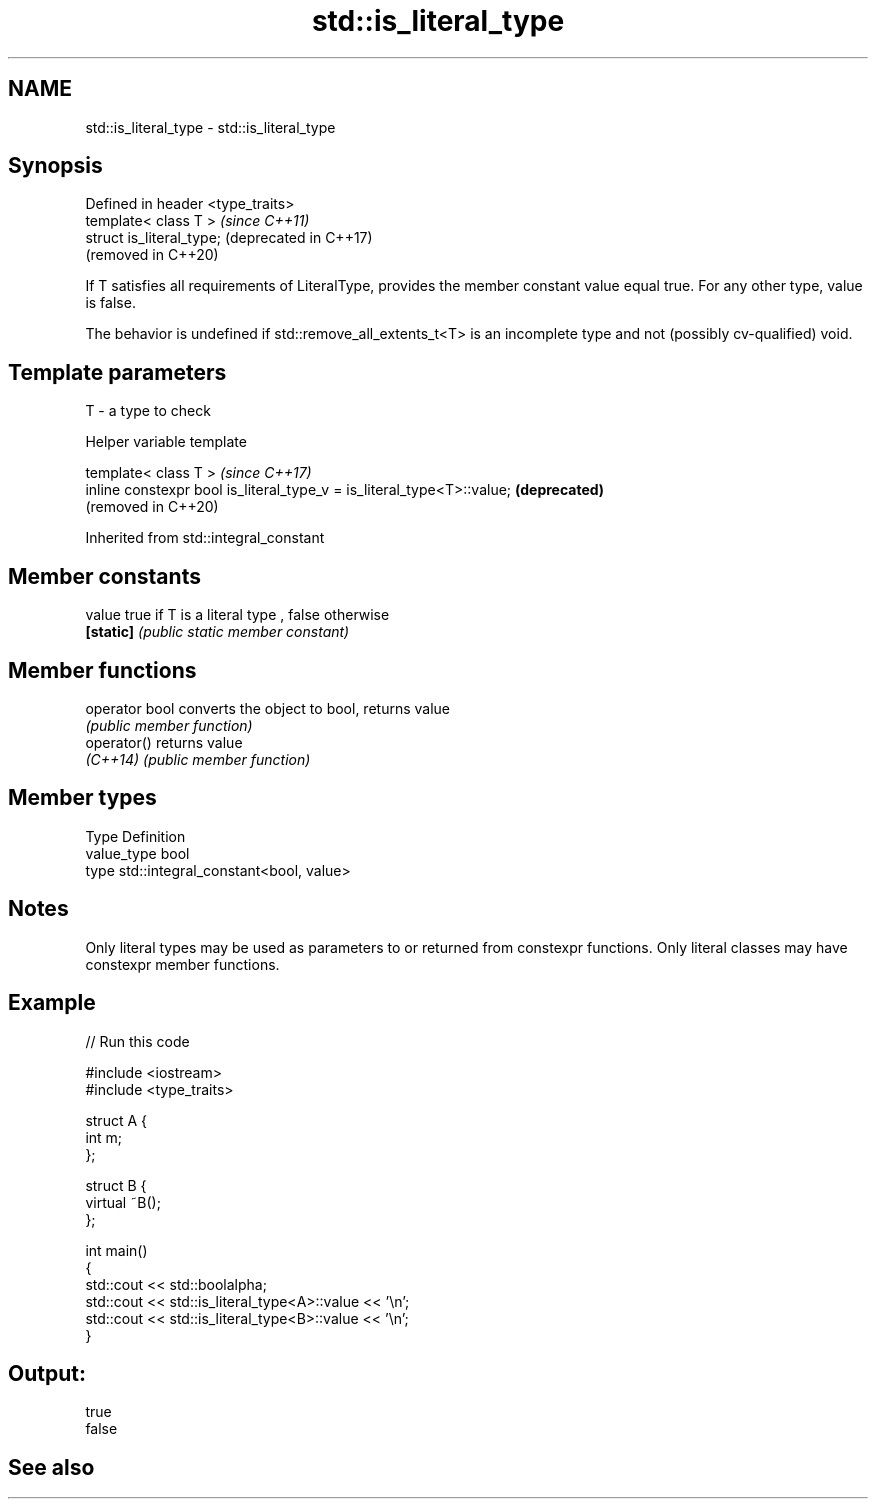 .TH std::is_literal_type 3 "2020.03.24" "http://cppreference.com" "C++ Standard Libary"
.SH NAME
std::is_literal_type \- std::is_literal_type

.SH Synopsis
   Defined in header <type_traits>
   template< class T >              \fI(since C++11)\fP
   struct is_literal_type;          (deprecated in C++17)
                                    (removed in C++20)

   If T satisfies all requirements of LiteralType, provides the member constant value equal true. For any other type, value is false.

   The behavior is undefined if std::remove_all_extents_t<T> is an incomplete type and not (possibly cv-qualified) void.

.SH Template parameters

   T - a type to check

  Helper variable template

   template< class T >                                                   \fI(since C++17)\fP
   inline constexpr bool is_literal_type_v = is_literal_type<T>::value;  \fB(deprecated)\fP
                                                                         (removed in C++20)

Inherited from std::integral_constant

.SH Member constants

   value    true if T is a literal type , false otherwise
   \fB[static]\fP \fI(public static member constant)\fP

.SH Member functions

   operator bool converts the object to bool, returns value
                 \fI(public member function)\fP
   operator()    returns value
   \fI(C++14)\fP       \fI(public member function)\fP

.SH Member types

   Type       Definition
   value_type bool
   type       std::integral_constant<bool, value>

.SH Notes

   Only literal types may be used as parameters to or returned from constexpr functions. Only literal classes may have constexpr member functions.

.SH Example

   
// Run this code

 #include <iostream>
 #include <type_traits>

 struct A {
     int m;
 };

 struct B {
     virtual ~B();
 };

 int main()
 {
     std::cout << std::boolalpha;
     std::cout << std::is_literal_type<A>::value << '\\n';
     std::cout << std::is_literal_type<B>::value << '\\n';
 }

.SH Output:

 true
 false

.SH See also
